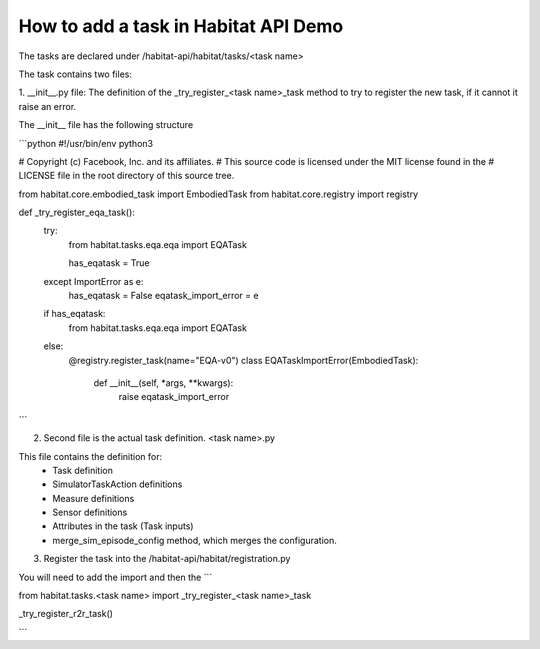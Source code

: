 How to add a task in Habitat API Demo
#####################################

The tasks are declared under /habitat-api/habitat/tasks/<task name>

The task contains two files:

1. __init__.py file: The definition of the _try_register_<task name>_task method
to try to register the new task, if it cannot it raise an error.

The __init__ file has the following structure

```python
#!/usr/bin/env python3

# Copyright (c) Facebook, Inc. and its affiliates.
# This source code is licensed under the MIT license found in the
# LICENSE file in the root directory of this source tree.

from habitat.core.embodied_task import EmbodiedTask
from habitat.core.registry import registry


def _try_register_eqa_task():
    try:
        from habitat.tasks.eqa.eqa import EQATask

        has_eqatask = True
    except ImportError as e:
        has_eqatask = False
        eqatask_import_error = e

    if has_eqatask:
        from habitat.tasks.eqa.eqa import EQATask
    else:
        @registry.register_task(name="EQA-v0")
        class EQATaskImportError(EmbodiedTask):
            def __init__(self, *args, **kwargs):
                raise eqatask_import_error


```

2. Second file is the actual task definition. <task name>.py

This file contains the definition for:
  * Task definition
  * SimulatorTaskAction definitions
  * Measure definitions
  * Sensor definitions
  * Attributes in the task (Task inputs)
  * merge_sim_episode_config method, which merges the configuration.



3. Register the task into the /habitat-api/habitat/registration.py

You will need to add the import and then the
```

from habitat.tasks.<task name> import _try_register_<task name>_task

_try_register_r2r_task()

```
